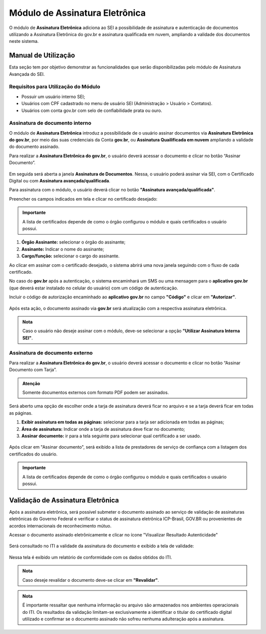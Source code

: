 Módulo de Assinatura Eletrônica
===============================

O módulo de **Assinatura Eletrônica** adiciona ao SEI a possibilidade de assinatura e autenticação de documentos utilizando a Assinatura Eletrônica do gov.br e assinatura qualificada em nuvem,
ampliando a validade dos documentos neste sistema.

Manual de Utilização
--------------------

Esta seção tem por objetivo demonstrar as funcionalidades que serão disponibilizadas pelo módulo de Assinatura Avançada do SEI.

Requisitos para Utilização do Módulo
++++++++++++++++++++++++++++++++++++

* Possuir um usuário interno SEI;
* Usuários com CPF cadastrado no menu de usuário SEI (Administração > Usuário > Contatos).
* Usuários com conta gov.br com selo de confiabilidade prata ou ouro.

Assinatura de documento interno
+++++++++++++++++++++++++++++++

O módulo de **Assinatura Eletrônica** introduz a possibilidade de o usuário assinar documentos via **Assinatura Eletrônica do gov.br**, por meio das suas credenciais da Conta **gov.br**, ou **Assinatura Quailificada em nuvem** ampliando a validade do documento assinado.

Para realizar a **Assinatura Eletrônica do gov.br**, o usuário deverá acessar o documento e clicar no botão “Assinar Documento”.

.. figure:: _static/images/assinatura_sei.png

Em seguida será aberta a janela **Assinatura de Documentos**. Nessa, o usuário poderá assinar via SEI, com o Certificado Digital ou com **Assinatura avançada/qualificada**.

Para assinatura com o módulo, o usuário deverá clicar no botão **"Assinatura avançada/qualificada"**.

Preencher os campos indicados em tela e clicar no certificado desejado:

.. figure:: _static/images/botao_assinar_com_gov.br.png

.. admonition:: Importante

   A lista de certificados depende de como o órgão configurou o módulo e quais certificados o usuário possui.

1) **Órgão Assinante:** selecionar o órgão do assinante;
2) **Assinante:** Indicar o nome do assinante;
3) **Cargo/função:** selecionar o cargo do assinante.



Ao clicar em assinar com o certificado desejado, o sistema abrirá uma nova janela seguindo com o fluxo de cada certificado. 

No caso do **gov.br** após a autenticação, o sistema encaminhará um SMS ou uma mensagem para o **aplicativo gov.br** (que deverá estar instalado no celular do usuário) com um código de autenticação.

Incluir o código de autorização encaminhado ao **aplicativo gov.br** no campo **"Código"** e clicar em **"Autorizar"**.

.. figure:: _static/images/tela_de_inclusao_de_codigo_de_autorizacao.png

Após esta ação, o documento assinado via **gov.br** será atualização com a respectiva assinatura eletrônica.

.. admonition:: Nota

   Caso o usuário não deseje assinar com o módulo, deve-se selecionar a opção **"Utilizar Assinatura Interna SEI"**.

.. figure:: _static/images/tela_opcao_pela_assinatura_via_Sei.png

Assinatura de documento externo
+++++++++++++++++++++++++++++++

Para realizar a **Assinatura Eletrônica do gov.br**, o usuário deverá acessar o documento e clicar no botão “Assinar Documento com Tarja”.

.. figure:: _static/images/botao_assinar_com_tarja.png

.. admonition:: Atenção

   Somente documentos externos com formato PDF podem ser assinados.

Será aberto uma opção de escolher onde a tarja de assinatura deverá ficar 
no arquivo e se a tarja deverá ficar em todas as páginas.

1) **Exibir assinatura em todas as páginas:** selecionar para a tarja ser adicionada em todas as páginas;
2) **Área de assinatura:** Indicar onde a tarja de assinatura deve ficar no documento;
3) **Assinar documento:** ir para a tela seguinte para selecionar qual certificado a ser usado.

.. figure:: _static/images/doc_assinado_externo.png

Após clicar em "Assinar documento", será exibido a lista de prestadores de serviço de confiança com a listagem dos certificados do usuário.

.. figure:: _static/images/escolher_certificado_com_tarja.png

.. admonition:: Importante

   A lista de certificados depende de como o órgão configurou o módulo e quais certificados o usuário possui.

Validação de Assinatura Eletrônica
-----------------------------------

Após a assinatura eletrônica, será possível submeter o documento assinado ao serviço de validação de assinaturas eletrônicas do Governo Federal e verificar o status de assinatura eletrônica ICP-Brasil, GOV.BR ou provenientes de acordos internacionais de reconhecimento mútuo.

Acessar o documento assinado eletrônicamente e clicar no ícone "Visualizar Resultado Autenticidade"

.. figure:: _static/images/doc_assinado.png

Será consultado no ITI a validade da assinatura do documento e exibido a tela de validade:


.. figure:: _static/images/tela_conferencia_autenticidade.png

Nessa tela é exibido um relatório de conformidade com os dados obtidos do ITI.

.. admonition:: Nota

   Caso deseje revalidar o documento deve-se clicar em **"Revalidar"**.

.. admonition:: Nota

   É importante ressaltar que nenhuma informação ou arquivo são armazenados nos ambientes operacionais do ITI. Os resultados da validação limitam-se exclusivamente a identificar o titular do certificado digital utilizado e confirmar se o documento assinado não sofreu nenhuma adulteração após a assinatura.


